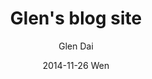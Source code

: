 #+TITLE:       Glen's blog site
#+AUTHOR:      Glen Dai
#+EMAIL:       gafglen@gmail.com
#+DATE:        2014-11-26 Wen
#+URI:         /
#+KEYWORDS:    Lisp, Scheme, Emacs, Linux, Java, C++, Org-page, Programming, Blog, golang
#+LANGUAGE:    en
#+OPTIONS:     H:3 num:nil toc:nil \n:nil @:t ::t |:t ^:nil -:t f:t *:t <:t
#+DESCRIPTION: Glen's blog
